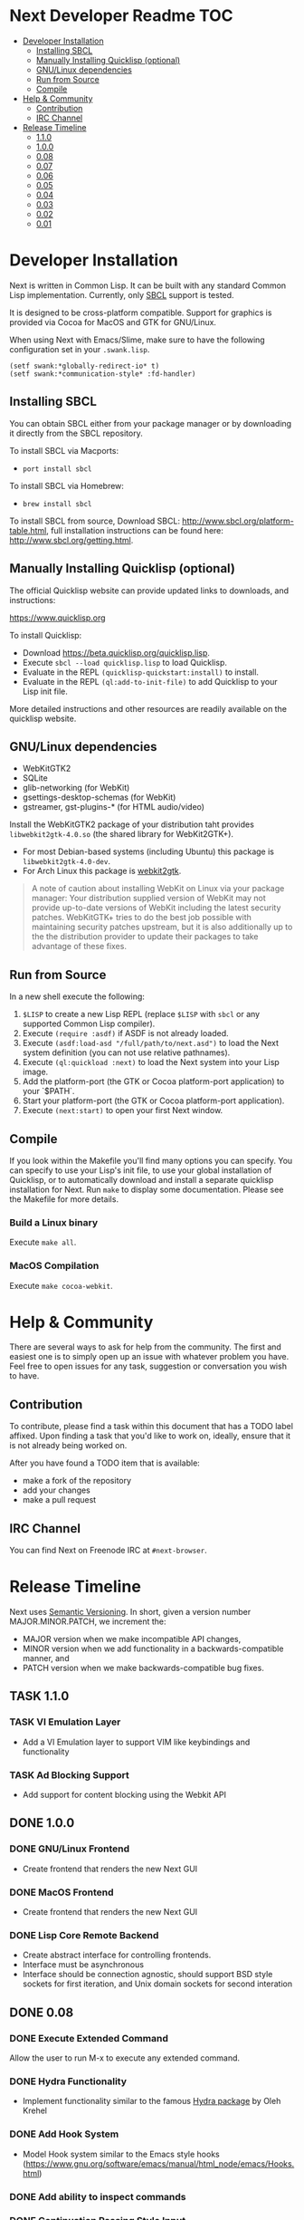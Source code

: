 #+TODO: TASK | DONE

* Next Developer Readme                                                 :TOC:
- [[#developer-installation][Developer Installation]]
  - [[#installing-sbcl][Installing SBCL]]
  - [[#manually-installing-quicklisp-(optional)][Manually Installing Quicklisp (optional)]]
  - [[#gnu/linux-dependencies][GNU/Linux dependencies]]
  - [[#run-from-source][Run from Source]]
  - [[#compile][Compile]]
- [[#help--community][Help & Community]]
  - [[#contribution][Contribution]]
  - [[#irc-channel][IRC Channel]]
- [[#release-timeline][Release Timeline]]
  - [[#110][1.1.0]]
  - [[#100][1.0.0]]
  - [[#008][0.08]]
  - [[#007][0.07]]
  - [[#006][0.06]]
  - [[#005][0.05]]
  - [[#004][0.04]]
  - [[#003][0.03]]
  - [[#002][0.02]]
  - [[#001][0.01]]

* Developer Installation
Next is written in Common Lisp. It can be built with any standard
Common Lisp implementation. Currently, only [[http://www.sbcl.org/][SBCL]] support is tested.

It is designed to be cross-platform compatible. Support for graphics is
provided via Cocoa for MacOS and GTK for GNU/Linux.

When using Next with Emacs/Slime, make sure to have the following
configuration set in your =.swank.lisp=.

#+NAME: config
#+BEGIN_SRC language
(setf swank:*globally-redirect-io* t)
(setf swank:*communication-style* :fd-handler)
#+END_SRC

** Installing SBCL
You can obtain SBCL either from your package manager or by downloading
it directly from the SBCL repository.

To install SBCL via Macports:
- =port install sbcl=

To install SBCL via Homebrew:
- =brew install sbcl=

To install SBCL from source, Download SBCL:
[[http://www.sbcl.org/platform-table.html]], full installation
instructions can be found here: [[http://www.sbcl.org/getting.html]].

** Manually Installing Quicklisp (optional)
The official Quicklisp website can provide updated links
to downloads, and instructions:

https://www.quicklisp.org

To install Quicklisp:

- Download https://beta.quicklisp.org/quicklisp.lisp.
- Execute ~sbcl --load quicklisp.lisp~ to load Quicklisp.
- Evaluate in the REPL ~(quicklisp-quickstart:install)~ to install.
- Evaluate in the REPL ~(ql:add-to-init-file)~ to add Quicklisp to your Lisp init file.

More detailed instructions and other resources are readily available
on the quicklisp website.

** GNU/Linux dependencies
- WebKitGTK2
- SQLite
- glib-networking (for WebKit)
- gsettings-desktop-schemas (for WebKit)
- gstreamer, gst-plugins-* (for HTML audio/video)

Install the WebKitGTK2 package of your distribution taht provides
~libwebkit2gtk-4.0.so~ (the shared library for WebKit2GTK+).

- For most Debian-based systems (including Ubuntu) this package is ~libwebkit2gtk-4.0-dev~.
- For Arch Linux this package is [[https://www.archlinux.org/packages/extra/x86_64/webkit2gtk/][webkit2gtk]].

#+begin_quote
A note of caution about installing WebKit on Linux via your package
manager: Your distribution supplied version of WebKit may not provide
up-to-date versions of WebKit including the latest security
patches. WebKitGTK+ tries to do the best job possible with maintaining
security patches upstream, but it is also additionally up to the the
distribution provider to update their packages to take advantage of
these fixes.
#+end_quote

** Run from Source
In a new shell execute the following:

1. ~$LISP~ to create a new Lisp REPL (replace ~$LISP~ with ~sbcl~ or any
   supported Common Lisp compiler).
2. Execute ~(require :asdf)~ if ASDF is not already loaded.
3. Execute ~(asdf:load-asd "/full/path/to/next.asd")~ to load the Next
   system definition (you can not use relative pathnames).
4. Execute ~(ql:quickload :next)~ to load the Next system into your
   Lisp image.
5. Add the platform-port (the GTK or Cocoa platform-port application) to your
   `$PATH`.
6. Start your platform-port (the GTK or Cocoa platform-port application).
7. Execute ~(next:start)~ to open your first Next window.

** Compile
If you look within the Makefile you'll find many options you can
specify. You can specify to use your Lisp's init file, to use your
global installation of Quicklisp, or to automatically download and
install a separate quicklisp installation for Next. Run ~make~ to display some
documentation. Please see the Makefile for more details.

*** Build a Linux binary
Execute =make all=.

*** MacOS Compilation
Execute =make cocoa-webkit=.

* Help & Community
There are several ways to ask for help from the community. The first
and easiest one is to simply open up an issue with whatever problem
you have. Feel free to open issues for any task, suggestion or
conversation you wish to have.

** Contribution
To contribute, please find a task within this document that has a TODO
label affixed. Upon finding a task that you'd like to work on,
ideally, ensure that it is not already being worked on.

After you have found a TODO item that is available:

- make a fork of the repository
- add your changes
- make a pull request

** IRC Channel
You can find Next on Freenode IRC at =#next-browser=.

* Release Timeline

Next uses [[https://semver.org/][Semantic Versioning]].  In short, given a version number
MAJOR.MINOR.PATCH, we increment the:
- MAJOR version when we make incompatible API changes,
- MINOR version when we add functionality in a backwards-compatible manner, and
- PATCH version when we make backwards-compatible bug fixes.

** TASK 1.1.0
*** TASK VI Emulation Layer
+ Add a VI Emulation layer to support VIM like keybindings and
  functionality
*** TASK Ad Blocking Support
+ Add support for content blocking using the Webkit API
** DONE 1.0.0
CLOSED: [2018-11-28 Wed 18:10]
*** DONE GNU/Linux Frontend
CLOSED: [2018-11-28 Wed 18:10]
- Create frontend that renders the new Next GUI
*** DONE MacOS Frontend
CLOSED: [2018-11-28 Wed 18:10]
- Create frontend that renders the new Next GUI
*** DONE Lisp Core Remote Backend
CLOSED: [2018-11-28 Wed 18:10]
- Create abstract interface for controlling frontends.
- Interface must be asynchronous
- Interface should be connection agnostic, should support BSD style
  sockets for first iteration, and Unix domain sockets for second
  interation
** DONE 0.08
CLOSED: [2018-03-02 Fri 14:21]
*** DONE Execute Extended Command
CLOSED: [2018-03-01 Thu 21:33]
Allow the user to run M-x to execute any extended command.
*** DONE Hydra Functionality
CLOSED: [2018-03-02 Fri 14:21]
- Implement functionality similar to the famous [[https://github.com/abo-abo/hydra][Hydra package]] by Oleh
  Krehel
*** DONE Add Hook System
CLOSED: [2018-02-05 Mon 23:49]
- Model Hook system similar to the Emacs style hooks
  (https://www.gnu.org/software/emacs/manual/html_node/emacs/Hooks.html)
*** DONE Add ability to inspect commands
CLOSED: [2018-02-05 Mon 18:34]
*** DONE Continuation Passing Style Input
CLOSED: [2018-02-02 Fri 01:18]
- Allow user to use a (input* ()) type binding in which they can
  prompt the user for input rather than the current style which
  involves setting the input handling as part of the lambda registered
  in the keybinding
- Convert existing functions to use continuation passing style input
*** DONE Define-Command
CLOSED: [2018-01-18 Thu 12:55]
- Implement define-command macro with overhaul for how keybindings are
  set/handled in functions
- Convert all user invokable functions to use define-command
*** DONE Support XDG Configuration
CLOSED: [2018-01-15 Mon 00:06]
- Based on the spec here:
  https://specifications.freedesktop.org/basedir-spec/basedir-spec-latest.html
** DONE 0.07
CLOSED: [2018-01-02 Tue 16:06]
*** DONE GTK Port
CLOSED: [2018-01-02 Tue 16:06]
- Create GNU/Linux GTK Port
** DONE 0.06
CLOSED: [2017-12-17 Sun 01:13]
*** DONE Fix Compilation
CLOSED: [2017-12-17 Sun 01:13]
- Compilation loading of quicklisp should check both ~/.quicklisp as
  well as ~/quicklisp and load whichever it finds first
*** DONE User Customization Example
CLOSED: [2017-12-17 Sun 01:10]
- Create an example in the Documents directory that details the
  creation of a simple mode, and a way of customizing Next
*** DONE Jump to Heading
CLOSED: [2017-12-16 Sat 00:49]
- Implement something akin to ijump which allows you to jump to any
  heading on a given page represented by H1 H2 H3 tag etc
*** DONE Search within Buffer
CLOSED: [2017-12-14 Thu 22:15]
- Add ability to search within the buffer
*** DONE Add Search Function
CLOSED: [2017-12-11 Mon 18:10]
- Minibuffer should allow searching via a search engine
*** DONE Buffer contains list of modes
CLOSED: [2017-12-11 Mon 00:26]
- The buffer should contain a list of all of the modes that have been
  applied to it, so that no memory is lost when switching modes
*** DONE Add Slime Support
CLOSED: [2017-12-10 Sun 01:55]
- Add slime support to the compiled version of Next
*** DONE Reload Init Function
CLOSED: [2017-12-07 Thu 15:48]
- Allow function to reload init
*** DONE Add Help System
CLOSED: [2017-12-07 Thu 13:07]
- Add basic help system that can be extended
- Add the ability to look up global variables
*** DONE Extend Bookmark Support
CLOSED: [2017-12-06 Wed 14:13]
- Allow user to manually enter the bookmark URL into the minibuffer
  directly
- Allow the user to create a bookmark from a link-hint anchor
** DONE 0.05
CLOSED: [2017-11-26 Sun 20:03]
*** DONE Minibuffer selection
CLOSED: [2017-11-26 Sun 00:43]
- Should be able to move up and down through candidates using C-n and
  C-p
- Minibuffer should return actual object in question instead of doing
  strange magic with strings
*** DONE Minibuffer set text
CLOSED: [2017-11-23 Thu 14:59]
- Allow the setting of the Minibuffer text
- Setup the automatic clearing of the Minibuffer previous text
*** DONE Add Link Hints
CLOSED: [2017-11-23 Thu 00:29]
- user should be able to navigate all links entirely by keyboard
- user should be able to open link hints in a new buffer with focus
- user should be able to open link hints in a new buffer without focus
*** DONE Fix keybindings within repl
CLOSED: [2017-11-24 Fri 16:37]
- Allow keybinding invocation within repl overriding ccl cocoa IDE
*** DONE History
CLOSED: [2017-11-26 Sun 17:59]
- History will be stored in a db (possibly sqlite)
**** DONE History is searchable
CLOSED: [2017-11-26 Sun 17:59]
- History has a query language that can be used to look for different
  things (e.g. date, include exclude regex, etc)
- Because history is stored in sqlite db, user can create queries
  against their history
**** DONE Set-url history suggestion
CLOSED: [2017-11-26 Sun 20:03]
- History should be suggested by set-url
- Minibuffer input should be able to handle different use cases for
  different input methods
**** DONE Update Manual
CLOSED: [2017-11-26 Sun 20:03]
- Update manual with latest capabilities and changes to codebase
** DONE 0.04
CLOSED: [2017-11-20 Mon 17:57]
*** DONE Isolate backend QT Code
CLOSED: [2017-10-23 Mon 01:23]
- Break apart QT code into separate file
- Remove all top-level side effects
- Modularize GUI backend
**** DONE Write Cocoa backend
CLOSED: [2017-10-15 Tue 13:45]
- Use CCL Cocoa Library to use native webkit backend
*** DONE Bookmarks
CLOSED: [2017-10-10 Tue 01:06]
- Bookmarks will be stored in a db (possibly sqlite) with information
  about them, they'll be navigable via a completion buffer
** DONE 0.03
CLOSED: [2017-10-05 Thu 23:50]
*** DONE Write Manual Base
CLOSED: [2017-09-24 Sun 15:38]
- Write basic information and configuration within the manual as a
  "users" guide
*** DONE Improve in Code Documentation & Architecture
CLOSED: [2017-09-24 Sun 18:57]
- Create much clearer picture of how everything functions together,
  make cleaner architecture diagrams showing how everything links
  together
- Document all functions
*** DONE OSX Compilation
CLOSED: [2017-10-05 Thu 23:45]
- Modify make.lisp script to create a binary that grabs all of the
  dependencies and creates a executable that can be deployed on OSX
- Use `macdeployqt` to copy the core qt libraries to
  `Next.app/Contents/Frameworks`
- Use `otool -L Next.app/Contents/MacOS/next` to find the linked
  frameworks that are not located in `Next.app/Contents/Frameworks`,
  manually copy them to `Next.app/Contents/Frameworks`
- Use install_name_tool to update the now copied frameworks in
  `Next.app/Contents/Frameworks`
- For more info please see: http://doc.qt.io/qt-5/osx-deployment.html
*** DONE Kill Buffer
CLOSED: [2017-10-05 Thu 23:48]
- Add function to kill buffer, bind to C-k
** DONE 0.02
CLOSED: [2017-09-21 Thu 00:15]
*** DONE History Tree Mode
CLOSED: [2017-09-20 Wed 22:42]
- Create a mode that allows traversal of the tree created in the
  history of a document-mode buffer
*** DONE Cancel Within Minibuffer mode
CLOSED: [2017-09-17 Sun 14:53]
*** DONE Within document-mode the history will be represented as a tree
CLOSED: [2017-09-14 Thu 01:17]
- forwards and backwards navigation creating new nodes and
traversals. This will allow for all points in history to be reachable,
and a future expansion designed to recreate the functionality offered
by undo-tree: https://www.emacswiki.org/emacs/UndoTree
**** DONE Ability to navigate forward and backward in history
CLOSED: [2017-09-20 Wed 19:32]
- using the key binding M-f, and M-b for forward and backward
  respectively
- should only work if there is one child
**** DONE Forward navigation with more than one child prompts mini-buffer selection
CLOSED: [2017-09-21 Thu 00:15]
- If a user tries to navigate forward but there is more than one
  possible destination available, show the possibilities as an
  auto-completable list in the minibuffer
*** DONE CLOS
CLOSED: [2017-09-13 Wed 18:09]
- Convert struct usage to CLOS
*** DONE Scrolling
CLOSED: [2017-09-12 Tue 19:04]
- The ability to scroll up and down within a document
  - using C-n to scroll down
  - using C-p to scroll up
** DONE 0.01
CLOSED: [2017-09-09 Tue 19:05]
This version describes the minimum usability as a basic browser, with
the following features:

- Implementation of document-mode, the major-mode that all modes extend
- Ability to set key bindings for major modes
- Ability to browse and change buffers using C-x b

*** Definitions
Buffer: All documents are contained in an object type called a
buffer. As an example, a document on the web located at
http://www.url.com can be contained in a buffer with a similar name. A
buffer is composed of all elements (text, bitmaps, etc) necessary to
render a single document.

Mode-map: A keyboard hot-key to function mapping.

Minibuffer: A special buffer dedicated to interacting with Next
commands in progress. This buffer appears at the bottom of the screen
and is collapsed when not in use.

Major-mode: A major mode is defined as the primary mode of interacting
with a particular buffer. A mode defines a set of key bindings, hooks
for actions, and presentation details for a given view. At any given
time, there may only be one major mode for a buffer. All major modes
are composed of entirely lower case alpha with dashes used as a
separator. Every major mode has a keyboard mapping that follows this
pattern: document-mode, will have a mode map called document-mode-map.

Minor-mode: A minor mode is a secondary mode of modifying a buffer's
behavior and content. There can be an infinite amount of minor modes
applied to a given buffer. All minor modes are composed of entirely
lower case alpha with dashes used as a separator.

*** DONE Major mode: document-mode
CLOSED: [2017-08-28 Mon 00:29]
All major modes inherit from document mode. Document mode provides the
basic framework for mapping global commands and defining general
behavior.

Document-mode will be the basic major mode for opening documents on
the web. document-mode will extend document-mode, and thus will
inherit all of its key bindings. If there is a conflict of key
bindings, the lowest scope key binding will be prioritized. As a
concrete example, all bindings defined in a minor mode will override
any defined in document-mode. In the first release, document-mode will
support the following key bindings and features:

For the first release, document-mode must have:

**** DONE Ability to open a new html document with the key binding C-l
CLOSED: [2017-08-14 Mon 11:31]
Opening of new pages in the same buffer can be invoked by the key
binding C-l. This key binding will open up the Minibuffer and prompt
the user to enter the url which they would like to visit.
**** DONE Ability to open new buffers with the key-binding M-l
CLOSED: [2017-08-28 Mon 00:28]
Opening of new buffers by invoking M-l will open the Minibuffer.
Within the Minibuffer, the user will be presented with a prompt in
which they can enter in the url they would like to visit in a new
buffer.

- May possibly switch implementation to "hide" rather than "close"
  widgets, possibly using a widget pool as well for memory performance

*** DONE Ability to set Key bindings
CLOSED: [2017-08-12 Sat 16:34]
The following syntax should be used to set a key binding:

(define-key x-mode-map (key "C-h") 'function)

    Where x-mode-map is a keymap relating to a mode (major or minor).

    Where 'function is a function that is passed to define-key to
    trigger a function upon a key press.

(key "C-h") defines that the keyboard sequence Control + h is
represented. For the keyboard syntax, the following keys are
described:

- S = super key (windows/command key)
- C = control key
- M = meta key (alt key)

A chain of key bindings may be set in the following manner:

(key "C-x C-s") will denote the following key presses, Ctrl + x, followed
by Ctrl + s immediately thereafter.

Upon the definition of a "chained" keyboard binding, any elements
in the chain may not be used individually. For example, binding
"C-x C-s", will prohibit the binding of "C-x" by itself. This is
because there would be ambiguity in regards to which key binding
is intended to be invoked.

*** DONE Ability to browse and change buffers
CLOSED: [2017-09-05 Tue 00:58]
The user will be able to invoke the key binding C-x b to bring up
a menu in the Minibuffer in which they will be able to select a new buffer
to bring to focus.
**** DONE Minibuffer Completion
CLOSED: [2017-09-10 Sun 01:42]
Switch buffer should demonstrate an example of minibuffer completion
candidates
*** DONE Compilation OSX
CLOSED: [2017-09-04 Mon 00:09]
- One "click" build system for deployment on OSX
- Organization of build systems into lisp files, no shell scripts
